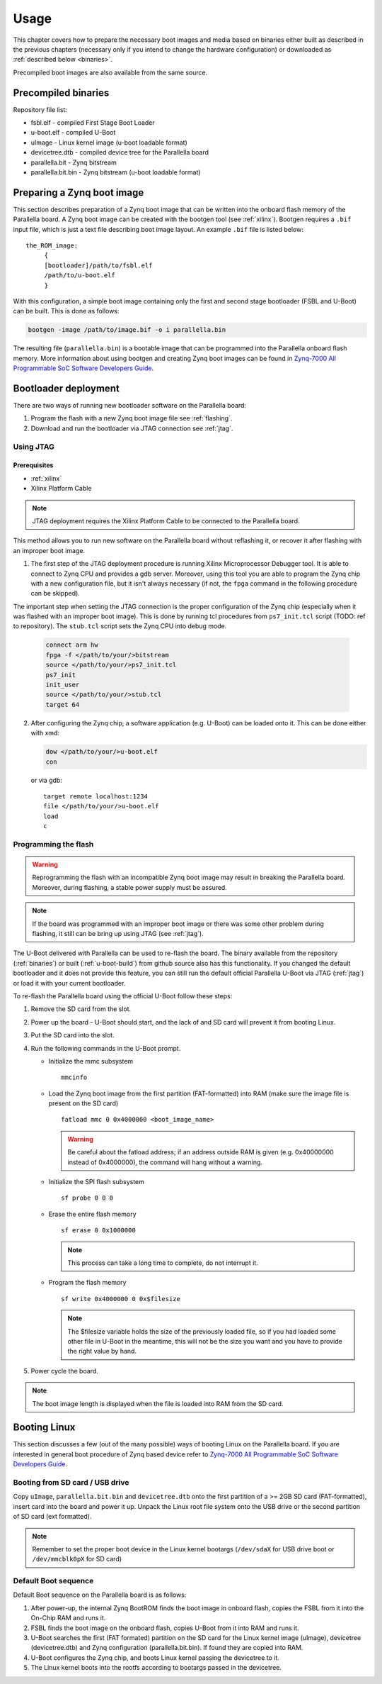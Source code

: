 Usage
=====

This chapter covers how to prepare the necessary boot images and media based on binaries either built as described in the previous chapters (necessary only if you intend to change the hardware configuration) or downloaded as :ref:`described below <binaries>`.

Precompiled boot images are also available from the same source.

.. _binaries:

Precompiled binaries
--------------------

.. todo:: Reference binaries repository, describe how to download binaries. What about the filesystem binary?

Repository file list:

* fsbl.elf - compiled First Stage Boot Loader
* u-boot.elf - compiled U-Boot 
* uImage - Linux kernel image (u-boot loadable format)
* devicetree.dtb - compiled device tree for the Parallella board 
* parallella.bit - Zynq bitstream 
* parallella.bit.bin - Zynq bitstream (u-boot loadable format)

.. _bootgen:

Preparing a Zynq boot image
---------------------------

This section describes preparation of a Zynq boot image that can be written into the onboard flash memory of the Parallella board. 
A Zynq boot image can be created with the bootgen tool (see :ref:`xilinx`). Bootgen requires a ``.bif`` input file, which is just a text file describing boot image layout. An example ``.bif`` file is listed below:

::

   the_ROM_image:
        {
        [bootloader]/path/to/fsbl.elf
        /path/to/u-boot.elf
        }

With this configuration, a simple boot image containing only the first and second stage bootloader (FSBL and U-Boot) can be built.
This is done as follows:

.. code-block:: bash

   bootgen -image /path/to/image.bif -o i parallella.bin

The resulting file (``parallella.bin``) is a bootable image that can be programmed into the Parallella onboard flash memory. More information about using bootgen and creating Zynq boot images can be found in `Zynq-7000 All Programmable SoC Software Developers Guide <http://www.xilinx.com/support/documentation/user_guides/ug821-zynq-7000-swdev.pdf>`_.

Bootloader deployment
---------------------

There are two ways of running new bootloader software on the Parallella board:

#. Program the flash with a new Zynq boot image file see :ref:`flashing`.
#. Download and run the bootloader via JTAG connection see :ref:`jtag`.

.. _jtag:

Using JTAG
++++++++++

Prerequisites
~~~~~~~~~~~~~

* :ref:`xilinx`
* Xilinx Platform Cable

.. note:: JTAG deployment requires the Xilinx Platform Cable to be connected to the Parallella board. 

This method allows you to run new software on the Parallella board without reflashing it, or recover it after flashing with an improper boot image. 

1. The first step of the JTAG deployment procedure is running Xilinx Microprocessor Debugger tool. It is able to connect to Zynq CPU and provides a gdb server. Moreover, using this tool you are able to program the Zynq chip with a new configuration file, but it isn't always necessary (if not, the ``fpga`` command in the following procedure can be skipped).

The important step when setting the JTAG connection is the proper configuration of the Zynq chip (especially when it was flashed with an improper boot image). This is done by running tcl procedures from ``ps7_init.tcl`` script (TODO: ref to repository). The ``stub.tcl`` script sets the Zynq CPU into debug mode. 

   .. code-block:: tcl

      connect arm hw
      fpga -f </path/to/your/>bitstream
      source </path/to/your/>ps7_init.tcl
      ps7_init
      init_user
      source </path/to/your/>stub.tcl
      target 64

2. After configuring the Zynq chip, a software application (e.g. U-Boot) can be loaded onto it. This can be done either with xmd:

   .. code-block:: tcl

      dow </path/to/your/>u-boot.elf
      con
     
   or via gdb:

   ::

      target remote localhost:1234
      file </path/to/your/>u-boot.elf
      load
      c

.. _flashing:
   
Programming the flash
+++++++++++++++++++++

.. warning:: Reprogramming the flash with an incompatible Zynq boot image may result in breaking the Parallella board. Moreover, during flashing, a stable power supply must be assured. 

.. note:: If the board was programmed with an improper boot image or there was some other problem during flashing, it still can be bring up using JTAG (see :ref:`jtag`).

The U-Boot delivered with Parallella can be used to re-flash the board. The binary available from the repository (:ref:`binaries`) or built (:ref:`u-boot-build`) from github source also has this functionality. If you changed the default bootloader and it does not provide this feature, you can still run the default official Parallella U-Boot via JTAG (:ref:`jtag`) or load it with your current bootloader. 

To re-flash the Parallella board using the official U-Boot follow these steps:

#. Remove the SD card from the slot.
#. Power up the board - U-Boot should start, and the lack of and SD card will prevent it from booting Linux.
#. Put the SD card into the slot.
#. Run the following commands in the U-Boot prompt.

   * Initialize the mmc subsystem 

     ::

        mmcinfo 

   * Load the Zynq boot image from the first partition (FAT-formatted) into RAM (make sure the image file is present on the SD card)
     
     ::

        fatload mmc 0 0x4000000 <boot_image_name> 

     .. warning:: Be careful about the fatload address; if an address outside RAM is given (e.g. 0x40000000 instead of 0x4000000), the command will hang without a warning.

   * Initialize the SPI flash subsystem 

     ::

        sf probe 0 0 0

   * Erase the entire flash memory 

     ::

        sf erase 0 0x1000000 

     .. note:: This process can take a long time to complete, do not interrupt it.
   
   * Program the flash memory 

     ::

        sf write 0x4000000 0 0x$filesize 
     
     .. note:: The $filesize variable holds the size of the previously loaded file, so if you had loaded some other file in U-Boot in the meantime, this will not be the size you want and you have to provide the right value by hand.

#. Power cycle the board.

.. note:: The boot image length is displayed when the file is loaded into RAM from the SD card.

.. _booting:

Booting Linux
-------------

This section discusses a few (out of the many possible) ways of booting Linux on the Parallella board. If you are interested in general boot procedure of Zynq based device refer to `Zynq-7000 All Programmable SoC Software Developers Guide <http://www.xilinx.com/support/documentation/user_guides/ug821-zynq-7000-swdev.pdf>`_.

Booting from SD card / USB drive
++++++++++++++++++++++++++++++++

Copy ``uImage``, ``parallella.bit.bin`` and ``devicetree.dtb`` onto the first partition of a >= 2GB SD card (FAT-formatted), insert card into the board and power it up. Unpack the Linux root file system onto the USB drive or the second partition of SD card (ext formatted).

.. note:: Remember to set the proper boot device in the Linux kernel bootargs (``/dev/sdaX`` for USB drive boot or ``/dev/mmcblk0pX`` for SD card) 

Default Boot sequence
+++++++++++++++++++++

Default Boot sequence on the Parallella board is as follows:

#. After power-up, the internal Zynq BootROM finds the boot image in onboard flash, copies the FSBL from it into the On-Chip RAM and runs it.
#. FSBL finds the boot image on the onboard flash, copies U-Boot from it into RAM and runs it.
#. U-Boot searches the first (FAT formated) partition on the SD card for the Linux kernel image (uImage), devicetree (devicetree.dtb) and Zynq configuration (parallella.bit.bin). If found they are copied into RAM.
#. U-Boot configures the Zynq chip, and boots Linux kernel passing the devicetree to it.
#. The Linux kernel boots into the rootfs according to bootargs passed in the devicetree.

.. todo:: formating the SD card/USB stick
